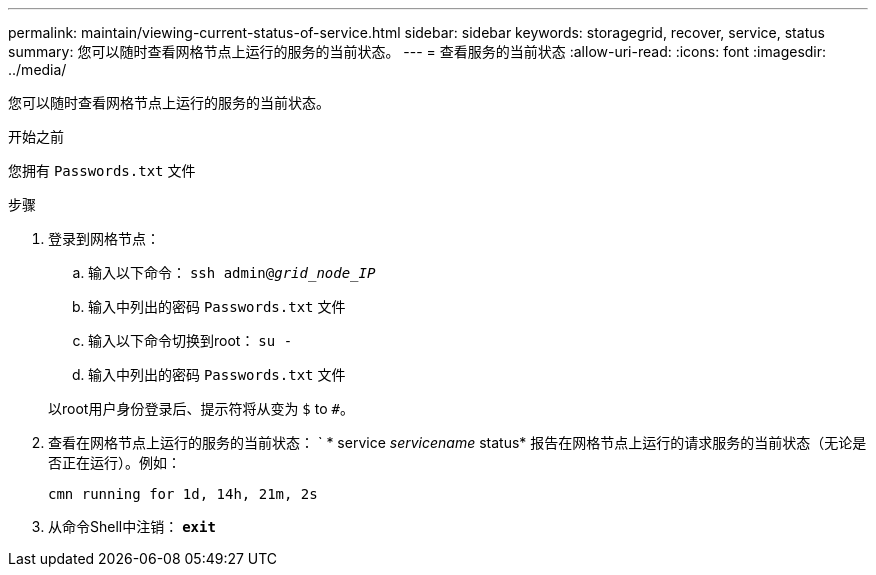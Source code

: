 ---
permalink: maintain/viewing-current-status-of-service.html 
sidebar: sidebar 
keywords: storagegrid, recover, service, status 
summary: 您可以随时查看网格节点上运行的服务的当前状态。 
---
= 查看服务的当前状态
:allow-uri-read: 
:icons: font
:imagesdir: ../media/


[role="lead"]
您可以随时查看网格节点上运行的服务的当前状态。

.开始之前
您拥有 `Passwords.txt` 文件

.步骤
. 登录到网格节点：
+
.. 输入以下命令： `ssh admin@_grid_node_IP_`
.. 输入中列出的密码 `Passwords.txt` 文件
.. 输入以下命令切换到root： `su -`
.. 输入中列出的密码 `Passwords.txt` 文件


+
以root用户身份登录后、提示符将从变为 `$` to `#`。

. 查看在网格节点上运行的服务的当前状态： ` * service _servicename_ status* 报告在网格节点上运行的请求服务的当前状态（无论是否正在运行）。例如：
+
[listing]
----
cmn running for 1d, 14h, 21m, 2s
----
. 从命令Shell中注销： `*exit*`

